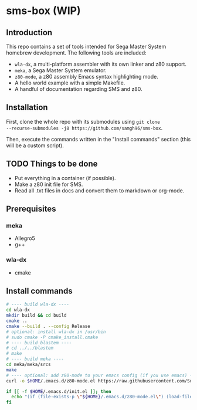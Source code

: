 * sms-box (WIP)
** Introduction
This repo contains a set of tools intended for Sega Master System
homebrew development. The following tools are included:

 - ~wla-dx~, a multi-platform assembler with its own linker and z80
   support.
 - ~meka~, a Sega Master System emulator.
 - ~z80-mode~, a z80 assembly Emacs syntax highlighting mode.
 - A hello world example with a simple Makefile.
 - A handful of documentation regarding SMS and z80.

** Installation
First, clone the whole repo with its submodules using ~git clone
--recurse-submodules -j8 https://github.com/samgh96/sms-box~.

Then, execute the commands written in the "Install commands" section
(this will be a custom script).

** TODO Things to be done
 - Put everything in a container (if possible).
 - Make a z80 init file for SMS.
 - Read all .txt files in docs and convert them to markdown or org-mode.
** Prerequisites
*** meka
 - Allegro5
 - g++
*** wla-dx
 - cmake
** Install commands
#+BEGIN_SRC bash
# ---- build wla-dx ----
cd wla-dx
mkdir build && cd build
cmake ..
cmake --build . --config Release
# optional: install wla-dx in /usr/bin
# sudo cmake -P cmake_install.cmake
# ---- build blastem ----
# cd ../../blastem
# make
# ---- build meka ----
cd meka/meka/srcs
make
# ---- optional: add z80-mode to your emacs config (if you use emacs) ----
curl -o $HOME/.emacs.d/z80-mode.el https://raw.githubusercontent.com/SuperDisk/z80-mode/master/z80-mode.el

if [[ -f $HOME/.emacs.d/init.el ]]; then
  echo "(if (file-exists-p \"${HOME}/.emacs.d/z80-mode.el\") (load-file \"${HOME}/.emacs.d/z80-mode.el\"))" >> $HOME/.emacs.d/init.el
fi
#+END_SRC
